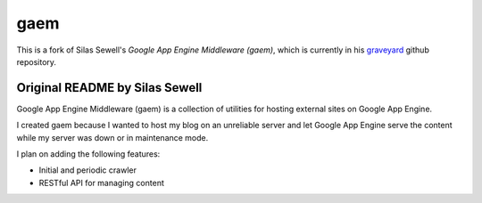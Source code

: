 ====
gaem
====


This is a fork of Silas Sewell's *Google App Engine Middleware (gaem)*, which is currently in his graveyard_ github repository.

Original README by Silas Sewell
===============================


Google App Engine Middleware (gaem) is a collection of utilities for hosting external sites on Google App Engine.

I created gaem because I wanted to host my blog on an unreliable server and let Google App Engine serve the content while my server was down or in maintenance mode.

I plan on adding the following features:

- Initial and periodic crawler
- RESTful API for managing content

.. -----

.. _graveyard: https://github.com/silas/graveyard/tree/master/python-gaem




